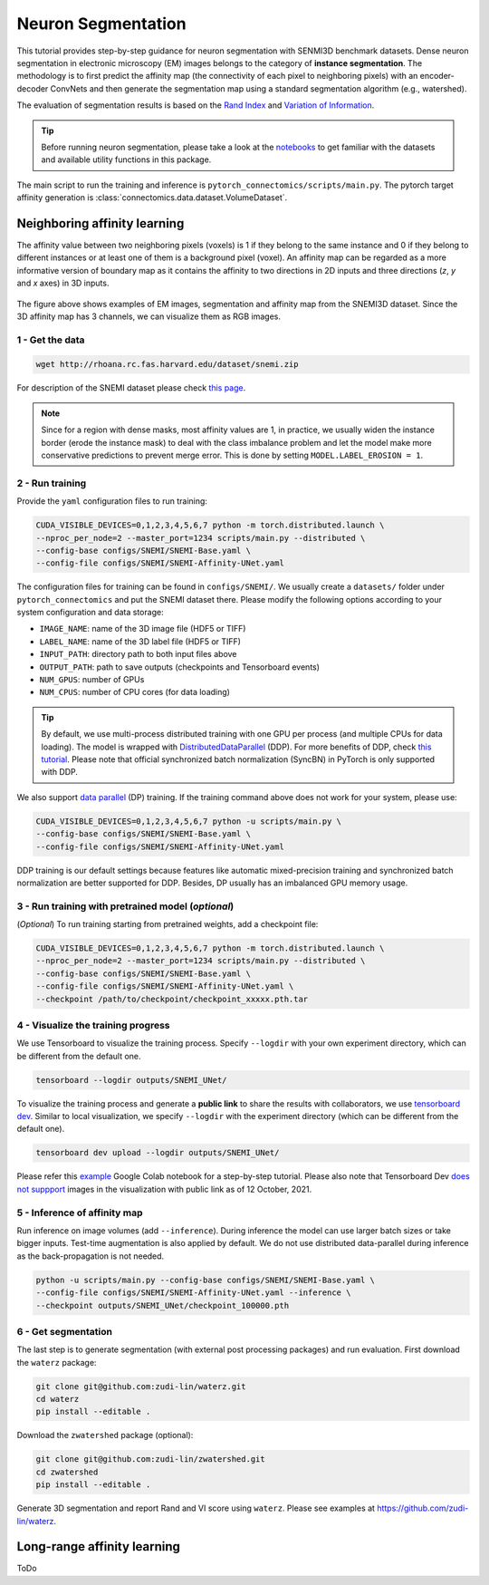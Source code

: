 Neuron Segmentation
=====================

This tutorial provides step-by-step guidance for neuron segmentation with SENMI3D benchmark datasets.
Dense neuron segmentation in electronic microscopy (EM) images belongs to the category of **instance segmentation**.
The methodology is to first predict the affinity map (the connectivity of each pixel to neighboring pixels) 
with an encoder-decoder ConvNets and then generate the segmentation map using a standard
segmentation algorithm (e.g., watershed).

The evaluation of segmentation results is based on the `Rand Index <https://en.wikipedia.org/wiki/Rand_index>`_
and `Variation of Information <https://en.wikipedia.org/wiki/Variation_of_information>`_.

.. tip::

    Before running neuron segmentation, please take a look at the `notebooks <https://github.com/zudi-lin/pytorch_connectomics/tree/master/notebooks>`_
    to get familiar with the datasets and available utility functions in this package.

The main script to run the training and inference is ``pytorch_connectomics/scripts/main.py``. 
The pytorch target affinity generation is :class:`connectomics.data.dataset.VolumeDataset`.

Neighboring affinity learning
-------------------------------

The affinity value between two neighboring pixels (voxels) is 1 if they belong to the same instance and 0 if 
they belong to different instances or at least one of them is a background pixel (voxel). An affinity map can
be regarded as a more informative version of boundary map as it contains the affinity to two directions in 2D inputs and 
three directions (`z`, `y` and `x` axes) in 3D inputs.

.. figure:: ../_static/img/snemi_affinity.png
    :align: center
    :width: 800px

The figure above shows examples of EM images, segmentation and affinity map from the SNEMI3D dataset. Since the 
3D affinity map has 3 channels, we can visualize them as RGB images.

1 - Get the data
^^^^^^^^^^^^^^^^^^

.. code-block:: none

    wget http://rhoana.rc.fas.harvard.edu/dataset/snemi.zip

For description of the SNEMI dataset please check `this page <https://vcg.github.io/newbie-wiki/build/html/data/data_em.html>`_.

.. note::

    Since for a region with dense masks, most affinity values are 1, in practice, we usually widen the instance border (erode the instance mask) 
    to deal with the class imbalance problem and let the model make more conservative predictions to prevent merge error. This is done by 
    setting ``MODEL.LABEL_EROSION = 1``.

2 - Run training 
^^^^^^^^^^^^^^^^^^

Provide the ``yaml`` configuration files to run training:

.. code-block:: none

    CUDA_VISIBLE_DEVICES=0,1,2,3,4,5,6,7 python -m torch.distributed.launch \
    --nproc_per_node=2 --master_port=1234 scripts/main.py --distributed \
    --config-base configs/SNEMI/SNEMI-Base.yaml \
    --config-file configs/SNEMI/SNEMI-Affinity-UNet.yaml

The configuration files for training can be found in ``configs/SNEMI/``. 
We usually create a ``datasets/`` folder under ``pytorch_connectomics`` and put the SNEMI dataset there. 
Please modify the following options according to your system configuration and data storage:

- ``IMAGE_NAME``: name of the 3D image file (HDF5 or TIFF)
- ``LABEL_NAME``: name of the 3D label file (HDF5 or TIFF)
- ``INPUT_PATH``: directory path to both input files above
- ``OUTPUT_PATH``: path to save outputs (checkpoints and Tensorboard events)
- ``NUM_GPUS``: number of GPUs
- ``NUM_CPUS``: number of CPU cores (for data loading)

.. tip::

    By default, we use multi-process distributed training with one GPU per process (and multiple CPUs for data loading). 
    The model is wrapped with `DistributedDataParallel <https://pytorch.org/tutorials/intermediate/ddp_tutorial.html>`_ (DDP). 
    For more benefits of DDP, check `this tutorial <https://pytorch.org/tutorials/intermediate/ddp_tutorial.html>`_.
    Please note that official synchronized batch normalization (SyncBN) in PyTorch is only supported with DDP. 

We also support `data parallel <https://pytorch.org/docs/stable/generated/torch.nn.DataParallel.html>`_ (DP) training. 
If the training command above does not work for your system, please use:

.. code-block:: none

    CUDA_VISIBLE_DEVICES=0,1,2,3,4,5,6,7 python -u scripts/main.py \
    --config-base configs/SNEMI/SNEMI-Base.yaml \
    --config-file configs/SNEMI/SNEMI-Affinity-UNet.yaml

DDP training is our default settings because features like automatic mixed-precision training and synchronized batch 
normalization are better supported for DDP. Besides, DP usually has an imbalanced GPU memory usage.

3 - Run training with pretrained model (*optional*)
^^^^^^^^^^^^^^^^^^^^^^^^^^^^^^^^^^^^^^^^^^^^^^^^^^^^

(*Optional*) To run training starting from pretrained weights, add a checkpoint file:

.. code-block:: none

    CUDA_VISIBLE_DEVICES=0,1,2,3,4,5,6,7 python -m torch.distributed.launch \
    --nproc_per_node=2 --master_port=1234 scripts/main.py --distributed \
    --config-base configs/SNEMI/SNEMI-Base.yaml \
    --config-file configs/SNEMI/SNEMI-Affinity-UNet.yaml \
    --checkpoint /path/to/checkpoint/checkpoint_xxxxx.pth.tar

4 - Visualize the training progress
^^^^^^^^^^^^^^^^^^^^^^^^^^^^^^^^^^^^^

We use Tensorboard to visualize the training process. Specify ``--logdir`` with your own experiment directory, which can be different
from the default one. 

.. code-block:: none

    tensorboard --logdir outputs/SNEMI_UNet/
    
To visualize the training process and generate a **public link** to share the results with collaborators, we 
use `tensorboard dev <https://tensorboard.dev/>`_. Similar to local visualization, we specify ``--logdir`` with the experiment 
directory (which can be different from the default one). 

.. code-block:: none

    tensorboard dev upload --logdir outputs/SNEMI_UNet/

Please refer this `example <https://colab.research.google.com/github/tensorflow/tensorboard/blob/master/docs/tbdev_getting_started.ipynb#scrollTo=oKW8V5chyx6e>`_ Google Colab
notebook for a step-by-step tutorial. Please also note that Tensorboard Dev `does not suppport <https://github.com/tensorflow/tensorboard/issues/3585/>`_ images 
in the visualization with public link as of 12 October, 2021.

5 - Inference of affinity map
^^^^^^^^^^^^^^^^^^^^^^^^^^^^^^
                                                                              
Run inference on image volumes (add ``--inference``). During inference the model can use larger batch sizes or take bigger inputs. 
Test-time augmentation is also applied by default. We do not use distributed data-parallel during inference as the back-propagation
is not needed.

.. code-block:: none

    python -u scripts/main.py --config-base configs/SNEMI/SNEMI-Base.yaml \
    --config-file configs/SNEMI/SNEMI-Affinity-UNet.yaml --inference \
    --checkpoint outputs/SNEMI_UNet/checkpoint_100000.pth

6 - Get segmentation
^^^^^^^^^^^^^^^^^^^^^^

The last step is to generate segmentation (with external post processing packages) and run 
evaluation. First download the ``waterz`` package:

.. code-block:: none

    git clone git@github.com:zudi-lin/waterz.git
    cd waterz
    pip install --editable .

Download the ``zwatershed`` package (optional):

.. code-block:: none

    git clone git@github.com:zudi-lin/zwatershed.git
    cd zwatershed
    pip install --editable .

Generate 3D segmentation and report Rand and VI score using ``waterz``. Please see examples at `https://github.com/zudi-lin/waterz <https://github.com/zudi-lin/waterz>`_.

Long-range affinity learning
-------------------------------

ToDo
